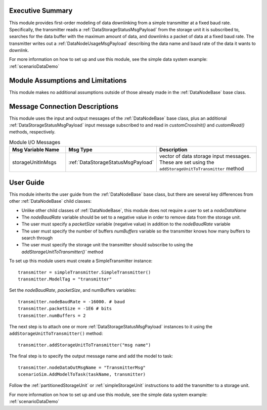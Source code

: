 Executive Summary
-----------------
This module provides first-order modeling of data downlinking from a simple transmitter at a fixed baud rate. Specifically, the transmitter reads a :ref:`DataStorageStatusMsgPayload` from the storage unit it is subscribed to, searches for the data buffer with the maximum amount of data, and downlinks a packet of data at a fixed baud rate. The transmitter writes out a :ref:`DataNodeUsageMsgPayload` describing the data name and baud rate of the data it wants to downlink.

For more information on how to set up and use this module, see the simple data system example: :ref:`scenarioDataDemo`

Module Assumptions and Limitations
----------------------------------
This module makes no additional assumptions outside of those already made in the :ref:`DataNodeBase` base class.


Message Connection Descriptions
-------------------------------
This module uses the input and output messages of the :ref:`DataNodeBase` base class, plus an additional :ref:`DataStorageStatusMsgPayload` input message subscribed to and read in `customCrossInit()` and `customRead()` methods, respectively.

.. list-table:: Module I/O Messages
    :widths: 25 25 50
    :header-rows: 1

    * - Msg Variable Name
      - Msg Type
      - Description
    * - storageUnitInMsgs
      - :ref:`DataStorageStatusMsgPayload`
      - vector of data storage input messages.  These are set using the ``addStorageUnitToTransmitter`` method


User Guide
----------
This module inherits the user guide from the :ref:`DataNodeBase` base class, but there are several key differences from other :ref:`DataNodeBase` child classes:

- Unlike other child classes of :ref:`DataNodeBase`, this module does not require a user to set a `nodeDataName`
- The `nodeBaudRate` variable should be set to a negative value in order to remove data from the storage unit.
- The user must specify a `packetSize` variable (negative value) in addition to the `nodeBaudRate` variable
- The user must specify the number of buffers `numBuffers` variable so the transmitter knows how many buffers to search through
- The user must specify the storage unit the transmitter should subscribe to using the `addStorageUnitToTransmitter()`` method

To set up this module users must create a SimpleTransmitter instance::

   transmitter = simpleTransmitter.SimpleTransmitter()
   transmitter.ModelTag = "transmitter"

Set the `nodeBaudRate`, `packetSize`, and numBuffers variables::

   transmitter.nodeBaudRate = -16000. # baud
   transmitter.packetSize = -1E6 # bits
   transmitter.numBuffers = 2

The next step is to attach one or more :ref:`DataStorageStatusMsgPayload` instances to it using the ``addStorageUnitToTransmitter()`` method::

   transmitter.addStorageUnitToTransmitter("msg name")

The final step is to specify the output message name and add the model to task::

    transmitter.nodeDataOutMsgName = "TransmitterMsg"
    scenarioSim.AddModelToTask(taskName, transmitter)

Follow the :ref:`partitionedStorageUnit` or :ref:`simpleStorageUnit` instructions to add the transmitter to a storage unit.

For more information on how to set up and use this module, see the simple data system example: :ref:`scenarioDataDemo`
